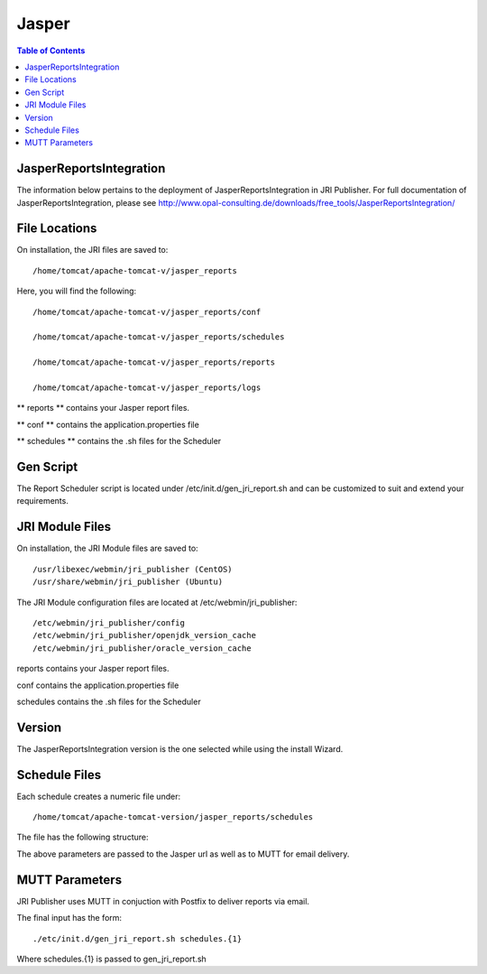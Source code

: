 .. _jri-label:
.. This is a comment. Note how any initial comments are moved by
   transforms to after the document title, subtitle, and docinfo.

.. demo.rst from: http://docutils.sourceforge.net/docs/user/rst/demo.txt

.. |EXAMPLE| image:: static/yi_jing_01_chien.jpg
   :width: 1em

**********************
Jasper
**********************

.. contents:: Table of Contents

JasperReportsIntegration
========================

The information below pertains to the deployment of JasperReportsIntegration in JRI Publisher.  For full documentation of JasperReportsIntegration, please see http://www.opal-consulting.de/downloads/free_tools/JasperReportsIntegration/


File Locations
==============

On installation, the JRI files are saved to::

   /home/tomcat/apache-tomcat-v/jasper_reports
   
Here, you will find the following::

   /home/tomcat/apache-tomcat-v/jasper_reports/conf
   
   /home/tomcat/apache-tomcat-v/jasper_reports/schedules
   
   /home/tomcat/apache-tomcat-v/jasper_reports/reports
   
   /home/tomcat/apache-tomcat-v/jasper_reports/logs
   
** reports ** contains your Jasper report files.

** conf ** contains the application.properties file

** schedules ** contains the .sh files for the Scheduler


Gen Script
==========
The Report Scheduler script is located under /etc/init.d/gen_jri_report.sh and can be customized to suit and extend your requirements.

.. code-block:: bash
   :linenos:



	#!/bin/bash -e

	source /etc/environment

  	JRI_HOME="${CATALINA_HOME}/jasper_reports/"

  	#source the report environment
  	source "${JRI_HOME}/schedules/${1}_env.sh"

  	DONT_MAIL="${2}"

  	#set who is sending the mail
  	export EMAIL='root@localhost'
  	REPORT_FOLDER=$(dirname ${REP_ID})

  	#encode the / in report id
  	REP_ID=$(echo "${REP_ID}" | sed 's/\//%2F/g')

  	if [ "${OPT_PARAMS}" ]; then
  	OPT_PARAMS="&${OPT_PARAMS}"
  	fi

  	URL="http://localhost:8080/JasperReportsIntegration/report?_repName=${REP_ID}&_repFormat=${REP_FORMAT}&	_dataSource=${REP_DATASOURCE}&_outFilename=${REP_FILE}${OPT_PARAMS}"

  	TSTAMP=$(date '+%Y%m%d_%H%M%S')
  	REP_FILEPATH="${JRI_HOME}/reports/${REPORT_FOLDER}/${TSTAMP}_${REP_FILE}"

  	wget -O"${REP_FILEPATH}" "${URL}"
  	if [ $? -ne 0 ]; then
  	rm -f "${REP_FILEPATH}"
  	fi


JRI Module Files
================

On installation, the JRI Module files are saved to::

   /usr/libexec/webmin/jri_publisher (CentOS)
   /usr/share/webmin/jri_publisher (Ubuntu)
   
The JRI Module configuration files are located at /etc/webmin/jri_publisher::

   
   /etc/webmin/jri_publisher/config
   /etc/webmin/jri_publisher/openjdk_version_cache
   /etc/webmin/jri_publisher/oracle_version_cache
      
reports contains your Jasper report files.

conf contains the application.properties file

schedules contains the .sh files for the Scheduler


Version
=======

The JasperReportsIntegration version is the one selected while using the install Wizard.

Schedule Files
==============

Each schedule creates a numeric file under::

	/home/tomcat/apache-tomcat-version/jasper_reports/schedules

The file has the following structure:

.. code-block:: bash
   :linenos:

   REP_FORMAT=pdf
   REP_ID=NewReports/StateInfo
   OPT_PARAMS="StateID=51"
   REP_DATASOURCE="Demo DS"
   EMAIL_SUBJ="State Report"
   REP_FILE=State-Info.pdf
   EMAIL_BODY="Please find the State Reports attached."
   SCH_ID=12
   RECP_EMAIL=user@company.com

The above parameters are passed to the Jasper url as well as to MUTT for email delivery.


MUTT Parameters
===============
JRI Publisher uses MUTT in conjuction with Postfix to deliver reports via email.

The final input has the form::

	./etc/init.d/gen_jri_report.sh schedules.{1}
	
Where schedules.{1} is passed to gen_jri_report.sh
